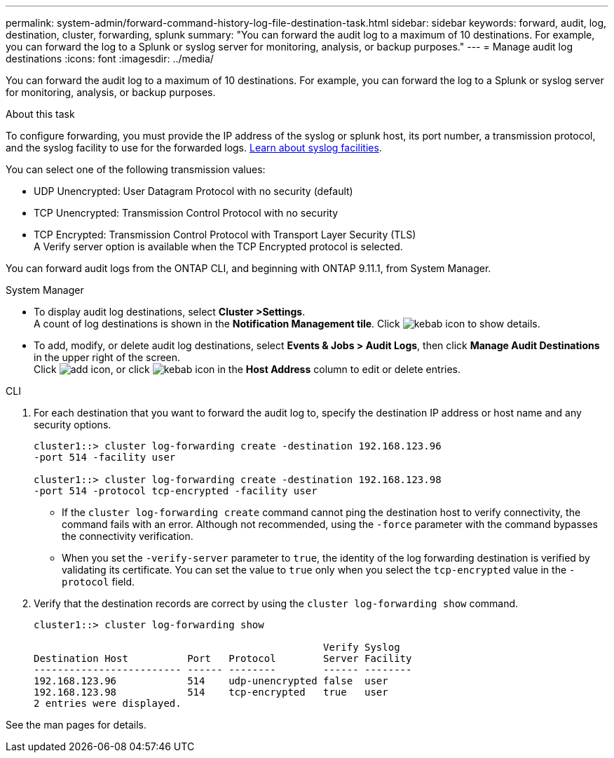 ---
permalink: system-admin/forward-command-history-log-file-destination-task.html
sidebar: sidebar
keywords: forward, audit, log, destination, cluster, forwarding, splunk
summary: "You can forward the audit log to a maximum of 10 destinations. For example, you can forward the log to a Splunk or syslog server for monitoring, analysis, or backup purposes."
---
= Manage audit log destinations
:icons: font
:imagesdir: ../media/

[.lead]
You can forward the audit log to a maximum of 10 destinations. For example, you can forward the log to a Splunk or syslog server for monitoring, analysis, or backup purposes.

.About this task

To configure forwarding, you must provide the IP address of the syslog or splunk host, its port number, a transmission protocol, and the syslog facility to use for the forwarded logs. https://datatracker.ietf.org/doc/html/rfc5424[Learn about syslog facilities^].

You can select one of the following transmission values:

* UDP Unencrypted: User Datagram Protocol with no security (default)
* TCP Unencrypted: Transmission Control Protocol with no security
* TCP Encrypted: Transmission Control Protocol with Transport Layer Security (TLS) +
A Verify server option is available when the TCP Encrypted protocol is selected.

You can forward audit logs from the ONTAP CLI, and beginning with ONTAP 9.11.1, from System Manager.

[role="tabbed-block"]
====

.System Manager
--
*	To display audit log destinations, select *Cluster >Settings*. +
A count of log destinations is shown in the *Notification Management tile*. Click image:../media/icon_kabob.gif[kebab icon] to show details.

*	To add, modify, or delete audit log destinations, select *Events & Jobs > Audit Logs*, then click *Manage Audit Destinations* in the upper right of the screen. +
Click image:icon_add.gif[add icon], or click image:../media/icon_kabob.gif[kebab icon] in the *Host Address* column to edit or delete entries.

--

.CLI
--

. For each destination that you want to forward the audit log to, specify the destination IP address or host name and any security options.
+
----
cluster1::> cluster log-forwarding create -destination 192.168.123.96
-port 514 -facility user

cluster1::> cluster log-forwarding create -destination 192.168.123.98
-port 514 -protocol tcp-encrypted -facility user
----
+
* If the `cluster log-forwarding create` command cannot ping the destination host to verify connectivity, the command fails with an error. Although not recommended, using the `-force` parameter with the command bypasses the connectivity verification.
* When you set the `-verify-server` parameter to `true`, the identity of the log forwarding destination is verified by validating its certificate. You can set the value to `true` only when you select the `tcp-encrypted` value in the `-protocol` field.

. Verify that the destination records are correct by using the `cluster log-forwarding show` command.
+
----
cluster1::> cluster log-forwarding show

                                                 Verify Syslog
Destination Host          Port   Protocol        Server Facility
------------------------- ------ --------        ------ --------
192.168.123.96            514    udp-unencrypted false  user
192.168.123.98            514    tcp-encrypted   true   user
2 entries were displayed.
----

See the man pages for details.
--
====

// 2022-04-11, jira-481
